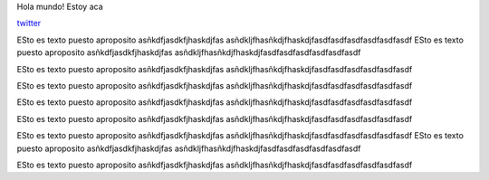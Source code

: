 .. title: Foo

Hola mundo! Estoy aca

`twitter <https://twitter.com/perrito666/>`__

ESto es texto puesto aproposito asñkdfjasdkfjhaskdjfas asñdkljfhasñkdjfhaskdjfasdfasdfasdfasdfasdfasdf ESto es texto puesto aproposito asñkdfjasdkfjhaskdjfas asñdkljfhasñkdjfhaskdjfasdfasdfasdfasdfasdfasdf

ESto es texto puesto aproposito asñkdfjasdkfjhaskdjfas asñdkljfhasñkdjfhaskdjfasdfasdfasdfasdfasdfasdf

ESto es texto puesto aproposito asñkdfjasdkfjhaskdjfas asñdkljfhasñkdjfhaskdjfasdfasdfasdfasdfasdfasdf

ESto es texto puesto aproposito asñkdfjasdkfjhaskdjfas asñdkljfhasñkdjfhaskdjfasdfasdfasdfasdfasdfasdf

ESto es texto puesto aproposito asñkdfjasdkfjhaskdjfas asñdkljfhasñkdjfhaskdjfasdfasdfasdfasdfasdfasdf

ESto es texto puesto aproposito asñkdfjasdkfjhaskdjfas asñdkljfhasñkdjfhaskdjfasdfasdfasdfasdfasdfasdf ESto es texto puesto aproposito asñkdfjasdkfjhaskdjfas asñdkljfhasñkdjfhaskdjfasdfasdfasdfasdfasdfasdf

ESto es texto puesto aproposito asñkdfjasdkfjhaskdjfas asñdkljfhasñkdjfhaskdjfasdfasdfasdfasdfasdfasdf

